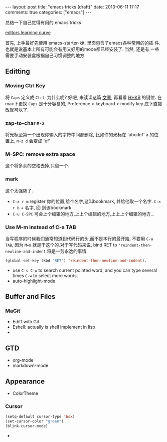 #+BEGIN_HTML
---
layout: post
title: "emacs tricks (draft)"
date: 2013-06-11 17:17
comments: true
categories: ["emacs"]
---
#+END_HTML
#+OPTIONS: toc:nil

总结一下自己觉得有用的 emacs tricks

#+CAPTION: editors learning curve
[[http://ergoemacs.org/emacs/i/emacs_learning_curves.png][editors learning curve]]

首先, 上手最好先使用 emacs-starter-kit. 里面包含了emacs各种常用的的插
件. 也就是说基本上所有可能会有用又好用的mode都已经安装了. 当然, 还是有
一些需要手动安装盒根据自己习惯调整的地方.

** Editting
*** Moving Ctrl Key
 将 =Caps= 定义成 =Ctrl=, 为什么呢? 好吧, 来读读这篇
  [[http://www.emacswiki.org/emacs/RepeatedStrainInjury][文章]], 再看看 [[http://www.pfu.fujitsu.com/hhkeyboard/][HHKB]] 的键位. 在mac下更换 =Caps= 是十分容易的,
  Preference > keyboard > modify key 底下直接改就可以了. 
*** zap-to-char =M-z=
将光标至第一个出现你输入的字符中间都删除, 比如你的光标在 'abcdef' a 的位
置上, =M-z d= 会变成 'ef'
*** M-SPC: remove extra space
这个将多余的空格去掉,只留一个.
*** mark
这个太强势了.
- =C-x r m= register 你的位置,给个名字,这叫bookmark, 并给他取一个名字. =C-x r b= + 名字, 回
  到该bookmark
- =C-u C-SPC= 可会上个编辑的地方,上上个编辑的地方,上上上个编辑的地方...
*** Use M-m instead of C-a TAB
当写程序的时候我们通常知道到代码行的头,而不是本行的最开始, 不要用
=C-a TAB=, 因为 =M=m= 就是干这个的.对于写代码来说,  bind RET to
='reindent-then-newline-and-indent= 将是一劳永逸的事情. 
#+BEGIN_SRC lisp
(global-set-key (kbd "RET") 'reindent-then-newline-and-indent).
#+END_SRC
- use =C-s C-w= to search current pointed word, and you can type
  several times =C-w= to select more words.
- auto-highlight-mode

** Buffer and Files
*** MaGit
- Ediff with Git
- Eshell: actually is shell implement in lisp
- 

** GTD
- org-mode
- markdown-mode
** Appearance
- ColorTheme
*** Cursor
#+BEGIN_SRC lisp
(setq-default cursor-type 'box)
(set-cursor-color "green")
(blink-cursor-mode)
#+END_SRC
- 



